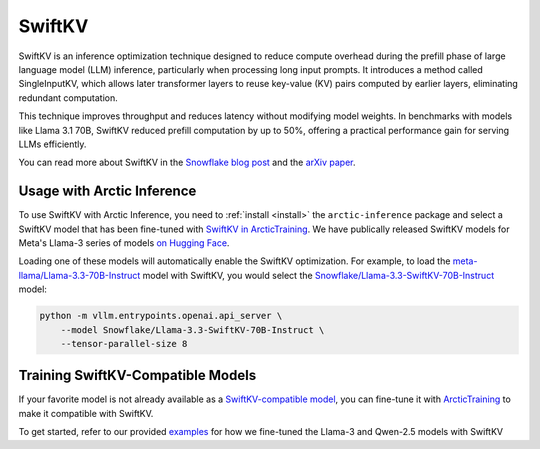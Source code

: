 
.. _swiftkv:

=======
SwiftKV
=======

SwiftKV is an inference optimization technique designed to reduce compute
overhead during the prefill phase of large language model (LLM) inference,
particularly when processing long input prompts. It introduces a method called
SingleInputKV, which allows later transformer layers to reuse key-value (KV)
pairs computed by earlier layers, eliminating redundant computation.

This technique improves throughput and reduces latency without modifying model
weights. In benchmarks with models like Llama 3.1 70B, SwiftKV reduced prefill
computation by up to 50%, offering a practical performance gain for serving LLMs
efficiently.

You can read more about SwiftKV in the `Snowflake blog post
<https://www.snowflake.com/en/engineering-blog/swiftkv-llm-compute-reduction/>`_
and the `arXiv paper <https://arxiv.org/abs/2410.03960>`_.

---------------------------
Usage with Arctic Inference
---------------------------

To use SwiftKV with Arctic Inference, you need to :ref:`install <install>` the
``arctic-inference`` package and select a SwiftKV model that has been fine-tuned
with `SwiftKV in ArcticTraining
<https://github.com/snowflakedb/ArcticTraining/tree/main/projects/swiftkv>`_. We
have publically released SwiftKV models for Meta's Llama-3 series of models `on
Hugging Face
<https://huggingface.co/collections/Snowflake/swiftkv-models-674f7d7474eb789e185d31cb>`_.

Loading one of these models will automatically enable the SwiftKV optimization.
For example, to load the `meta-llama/Llama-3.3-70B-Instruct
<https://huggingface.co/meta-llama/Llama-3.3-70B-Instruct>`_ model with SwiftKV,
you would select the `Snowflake/Llama-3.3-SwiftKV-70B-Instruct
<https://huggingface.co/Snowflake/Llama-3.3-SwiftKV-70B-Instruct>`_ model:

.. code-block:: bash

   python -m vllm.entrypoints.openai.api_server \
       --model Snowflake/Llama-3.3-SwiftKV-70B-Instruct \
       --tensor-parallel-size 8


----------------------------------
Training SwiftKV-Compatible Models
----------------------------------

If your favorite model is not already available as a `SwiftKV-compatible model
<https://huggingface.co/collections/Snowflake/swiftkv-models-674f7d7474eb789e185d31cb>`_,
you can fine-tune it with `ArcticTraining
<https://github.com/snowflakedb/ArcticTraining>`_ to make it compatible with
SwiftKV. 

To get started, refer to our provided `examples
<https://github.com/snowflakedb/ArcticTraining/tree/main/projects/swiftkv/configs>`_
for how we fine-tuned the Llama-3 and Qwen-2.5 models with SwiftKV